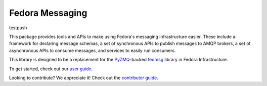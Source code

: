 Fedora Messaging
================
testpush

.. image:: https://img.shields.io/pypi/v/fedora-messaging.svg
    :target: https://pypi.org/project/fedora-messaging/

.. image:: https://img.shields.io/pypi/pyversions/fedora-messaging.svg
    :target: https://pypi.org/project/fedora-messaging/

.. image:: https://readthedocs.org/projects/fedora-messaging/badge/?version=stable
    :alt: Documentation Status
    :target: https://fedora-messaging.readthedocs.io/en/stable/?badge=stable

.. image:: https://github.com/fedora-infra/fedora-messaging/actions/workflows/main.yml/badge.svg?branch=develop
    :alt: Tests Status
    :target: https://github.com/fedora-infra/fedora-messaging/actions/workflows/main.yml?query=branch%3Adevelop

.. image:: https://codecov.io/gh/fedora-infra/fedora-messaging/branch/master/graph/badge.svg
  :target: https://codecov.io/gh/fedora-infra/fedora-messaging

This package provides tools and APIs to make using Fedora's messaging
infrastructure easier. These include a framework for declaring message schemas,
a set of synchronous APIs to publish messages to AMQP brokers, a set of
asynchronous APIs to consume messages, and services to easily run consumers.

This library is designed to be a replacement for the `PyZMQ`_-backed `fedmsg`_
library in Fedora Infrastructure.

To get started, check out our `user guide`_.

Looking to contribute? We appreciate it! Check out the `contributor guide`_.


.. _`user guide`: https://fedora-messaging.readthedocs.io/en/latest/#user-guide
.. _`contributor guide`: https://fedora-messaging.readthedocs.io/en/latest/contributing.html
.. _`PyZMQ`: https://pyzmq.readthedocs.io/
.. _`fedmsg`: https://github.com/fedora-infra/fedmsg/
